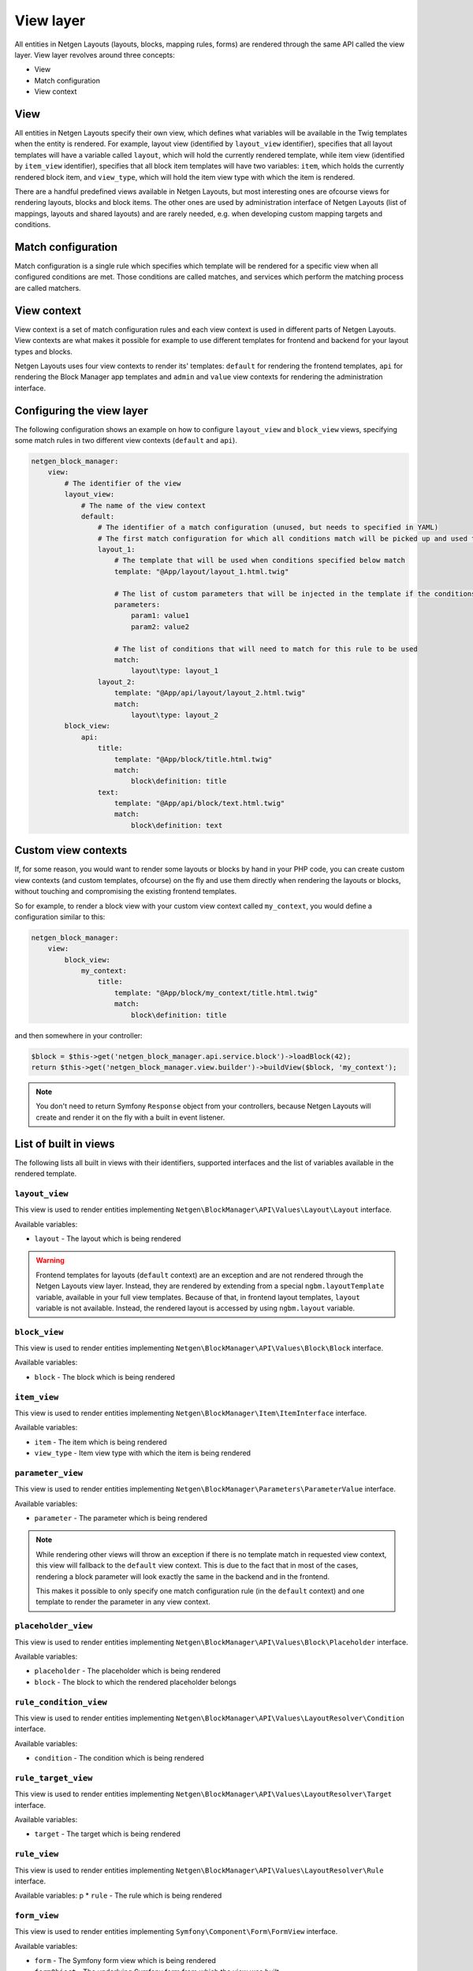 View layer
==========

All entities in Netgen Layouts (layouts, blocks, mapping rules, forms) are
rendered through the same API called the view layer. View layer revolves around
three concepts:

* View
* Match configuration
* View context

View
----

All entities in Netgen Layouts specify their own view, which defines what
variables will be available in the Twig templates when the entity is rendered.
For example, layout view (identified by ``layout_view`` identifier), specifies
that all layout templates will have a variable called ``layout``, which will
hold the currently rendered template, while item view (identified by
``item_view`` identifier), specifies that all block item templates will have two
variables: ``item``, which holds the currently rendered block item, and
``view_type``, which will hold the item view type with which the item is
rendered.

There are a handful predefined views available in Netgen Layouts, but most
interesting ones are ofcourse views for rendering layouts, blocks and block
items. The other ones are used by administration interface of Netgen Layouts
(list of mappings, layouts and shared layouts) and are rarely needed, e.g. when
developing custom mapping targets and conditions.

Match configuration
-------------------

Match configuration is a single rule which specifies which template will be
rendered for a specific view when all configured conditions are met. Those
conditions are called matches, and services which perform the matching process
are called matchers.

View context
------------

View context is a set of match configuration rules and each view context is used
in different parts of Netgen Layouts. View contexts are what makes it possible
for example to use different templates for frontend and backend for your layout
types and blocks.

Netgen Layouts uses four view contexts to render its' templates: ``default`` for
rendering the frontend templates, ``api`` for rendering the Block Manager app
templates and ``admin`` and ``value`` view contexts for rendering the
administration interface.

Configuring the view layer
--------------------------

The following configuration shows an example on how to configure ``layout_view``
and ``block_view`` views, specifying some match rules in two different view
contexts (``default`` and ``api``).

.. code-block:: yaml

    netgen_block_manager:
        view:
            # The identifier of the view
            layout_view:
                # The name of the view context
                default:
                    # The identifier of a match configuration (unused, but needs to specified in YAML)
                    # The first match configuration for which all conditions match will be picked up and used to render the view
                    layout_1:
                        # The template that will be used when conditions specified below match
                        template: "@App/layout/layout_1.html.twig"

                        # The list of custom parameters that will be injected in the template if the conditions specified below match
                        parameters:
                            param1: value1
                            param2: value2

                        # The list of conditions that will need to match for this rule to be used
                        match:
                            layout\type: layout_1
                    layout_2:
                        template: "@App/api/layout/layout_2.html.twig"
                        match:
                            layout\type: layout_2
            block_view:
                api:
                    title:
                        template: "@App/block/title.html.twig"
                        match:
                            block\definition: title
                    text:
                        template: "@App/api/block/text.html.twig"
                        match:
                            block\definition: text

Custom view contexts
--------------------

If, for some reason, you would want to render some layouts or blocks by hand in
your PHP code, you can create custom view contexts (and custom templates,
ofcourse) on the fly and use them directly when rendering the layouts or blocks,
without touching and compromising the existing frontend templates.

So for example, to render a block view with your custom view context called
``my_context``, you would define a configuration similar to this:

.. code-block:: yaml

    netgen_block_manager:
        view:
            block_view:
                my_context:
                    title:
                        template: "@App/block/my_context/title.html.twig"
                        match:
                            block\definition: title

and then somewhere in your controller:

.. code-block:: php

    $block = $this->get('netgen_block_manager.api.service.block')->loadBlock(42);
    return $this->get('netgen_block_manager.view.builder')->buildView($block, 'my_context');

.. note::

    You don't need to return Symfony ``Response`` object from your controllers,
    because Netgen Layouts will create and render it on the fly with a built in
    event listener.

List of built in views
----------------------

The following lists all built in views with their identifiers, supported
interfaces and the list of variables available in the rendered template.

``layout_view``
~~~~~~~~~~~~~~~

This view is used to render entities implementing
``Netgen\BlockManager\API\Values\Layout\Layout`` interface.

Available variables:

* ``layout`` - The layout which is being rendered

.. warning::

    Frontend templates for layouts (``default`` context) are an exception and
    are not rendered through the Netgen Layouts view layer. Instead, they are
    rendered by extending from a special ``ngbm.layoutTemplate`` variable,
    available in your full view templates. Because of that, in frontend layout
    templates, ``layout`` variable is not available. Instead, the rendered
    layout is accessed by using ``ngbm.layout`` variable.

``block_view``
~~~~~~~~~~~~~~

This view is used to render entities implementing
``Netgen\BlockManager\API\Values\Block\Block`` interface.

Available variables:

* ``block`` - The block which is being rendered

``item_view``
~~~~~~~~~~~~~

This view is used to render entities implementing
``Netgen\BlockManager\Item\ItemInterface`` interface.

Available variables:

* ``item`` - The item which is being rendered
* ``view_type`` - Item view type with which the item is being rendered

``parameter_view``
~~~~~~~~~~~~~~~~~~

This view is used to render entities implementing
``Netgen\BlockManager\Parameters\ParameterValue`` interface.

Available variables:

* ``parameter`` - The parameter which is being rendered

.. note::

    While rendering other views will throw an exception if there is no template
    match in requested view context, this view will fallback to the ``default``
    view context. This is due to the fact that in most of the cases, rendering
    a block parameter will look exactly the same in the backend and in the
    frontend.

    This makes it possible to only specify one match configuration rule (in the
    ``default`` context) and one template to render the parameter in any view
    context.

``placeholder_view``
~~~~~~~~~~~~~~~~~~~~

This view is used to render entities implementing
``Netgen\BlockManager\API\Values\Block\Placeholder`` interface.

Available variables:

* ``placeholder`` - The placeholder which is being rendered
* ``block`` - The block to which the rendered placeholder belongs

``rule_condition_view``
~~~~~~~~~~~~~~~~~~~~~~~

This view is used to render entities implementing
``Netgen\BlockManager\API\Values\LayoutResolver\Condition`` interface.

Available variables:

* ``condition`` - The condition which is being rendered

``rule_target_view``
~~~~~~~~~~~~~~~~~~~~

This view is used to render entities implementing
``Netgen\BlockManager\API\Values\LayoutResolver\Target`` interface.

Available variables:

* ``target`` - The target which is being rendered

``rule_view``
~~~~~~~~~~~~~

This view is used to render entities implementing
``Netgen\BlockManager\API\Values\LayoutResolver\Rule`` interface.

Available variables:
p
* ``rule`` - The rule which is being rendered

``form_view``
~~~~~~~~~~~~~

This view is used to render entities implementing
``Symfony\Component\Form\FormView`` interface.

Available variables:

* ``form`` - The Symfony form view which is being rendered
* ``formObject`` - The underlying Symfony form from which the view was built

List of built in matchers
-------------------------

The following lists all built in view matchers. As a rule of thumb, all matchers
accept either a scalar or an array of scalars as their value. If an array is
provided, the matcher will match if any of the values in the provided array is
matched.

.. note::

    While you can use all matchers in all views, most of the combinations do not
    make sense and will simply not match. For example, using ``layout\type``
    matcher in ``block_view`` view will never match since ``block_view`` renders
    a block, while ``layout\type`` matches on layout type of a rendered layout.

``block\definition``
~~~~~~~~~~~~~~~~~~~~

Matches on block definition of the rendered block.

* Available in: ``block_view``
* Example:

  .. code-block:: yaml

      match:
          block\definition: title

``block\view_type``
~~~~~~~~~~~~~~~~~~~

Matches on view type of the rendered block.

* Available in: ``block_view``
* Example:

  .. code-block:: yaml

      match:
          block\view_type: title

``layout\type``
~~~~~~~~~~~~~~~

Matches on layout type of the rendered layout.

* Available in: ``layout_view``
* Example:

  .. code-block:: yaml

      match:
          layout\type: layout_3

``layout\shared``
~~~~~~~~~~~~~~~~~

Matches on the shared flag of the rendered layout.

* Available in: ``layout_view``
* Example:

  .. code-block:: yaml

      match:
          layout\shared: true


.. note::

    While this matcher accepts an array as its value as all other matchers do,
    it will discard any other value in the array except the first one. This
    makes sense, since the only valid value for this matcher is a boolean.

``item\value_type``
~~~~~~~~~~~~~~~~~~~

Matches on the type of rendered item.

* Available in: ``item_view``
* Example:

  .. code-block:: yaml

      match:
          item\value_type: ezlocation

``item\view_type``
~~~~~~~~~~~~~~~~~~

Matches on item view type of the rendered item.

* Available in: ``item_view``
* Example:

  .. code-block:: yaml

      match:
          item\view_type: standard_with_intro

``parameter\type``
~~~~~~~~~~~~~~~~~~

Matches on type of the rendered parameter.

* Available in: ``parameter_view``
* Example:

  .. code-block:: yaml

      match:
          parameter\type: link

``rule_condition\type``
~~~~~~~~~~~~~~~~~~~~~~~

Matches on type of the rendered condition.

* Available in: ``rule_condition_view``
* Example:

  .. code-block:: yaml

      match:
          rule_condition\type: query_parameter

``rule_target\type``
~~~~~~~~~~~~~~~~~~~~

Matches on type of the rendered target.

* Available in: ``rule_target_view``
* Example:

  .. code-block:: yaml

      match:
          rule_target\type: query_parameter

``form\type``
~~~~~~~~~~~~~

Matches on type of the Symfony form which is rendered.

.. tip::

    This matcher is usually used with the matchers detailed below, if you wish,
    for example, to separate templates for rendering block create and block edit
    forms.

* Available in: ``form_view``
* Example:

  .. code-block:: yaml

      match:
          form\type: Netgen\BlockManager\Layout\Form\EditType

``form\block\definition``
~~~~~~~~~~~~~~~~~~~~~~~~~

Matches on block definition of a block which is edited through the Symfony form.

* Available in: ``form_view``
* Example:

  .. code-block:: yaml

      match:
          form\block\definition: title

``form\query\type``
~~~~~~~~~~~~~~~~~~~

Matches on query type of a query which is edited through the Symfony form.

* Available in: ``form_view``
* Example:

  .. code-block:: yaml

      match:
          form\query\type: ezcontent_search

``form\config\config_key``
~~~~~~~~~~~~~~~~~~~~~~~~~~

Matches on the config key of a config which is edited through the Symfony form.

* Available in: ``form_view``
* Example:

  .. code-block:: yaml

      match:
          form\config\config_key: http_cache

``form\config\value_type``
~~~~~~~~~~~~~~~~~~~~~~~~~~

Matches on the type of value for which the config is edited through the Symfony
form.

.. tip::

    This matcher is usually used with ``form\config\config_key`` matcher because
    most of the time, forms for rendering different aspects of value
    configuration will be different.

* Available in: ``form_view``
* Example:

  .. code-block:: yaml

      match:
          form\config\config_key: http_cache
          form\config\value_type: Netgen\BlockManager\API\Values\Block\Block
